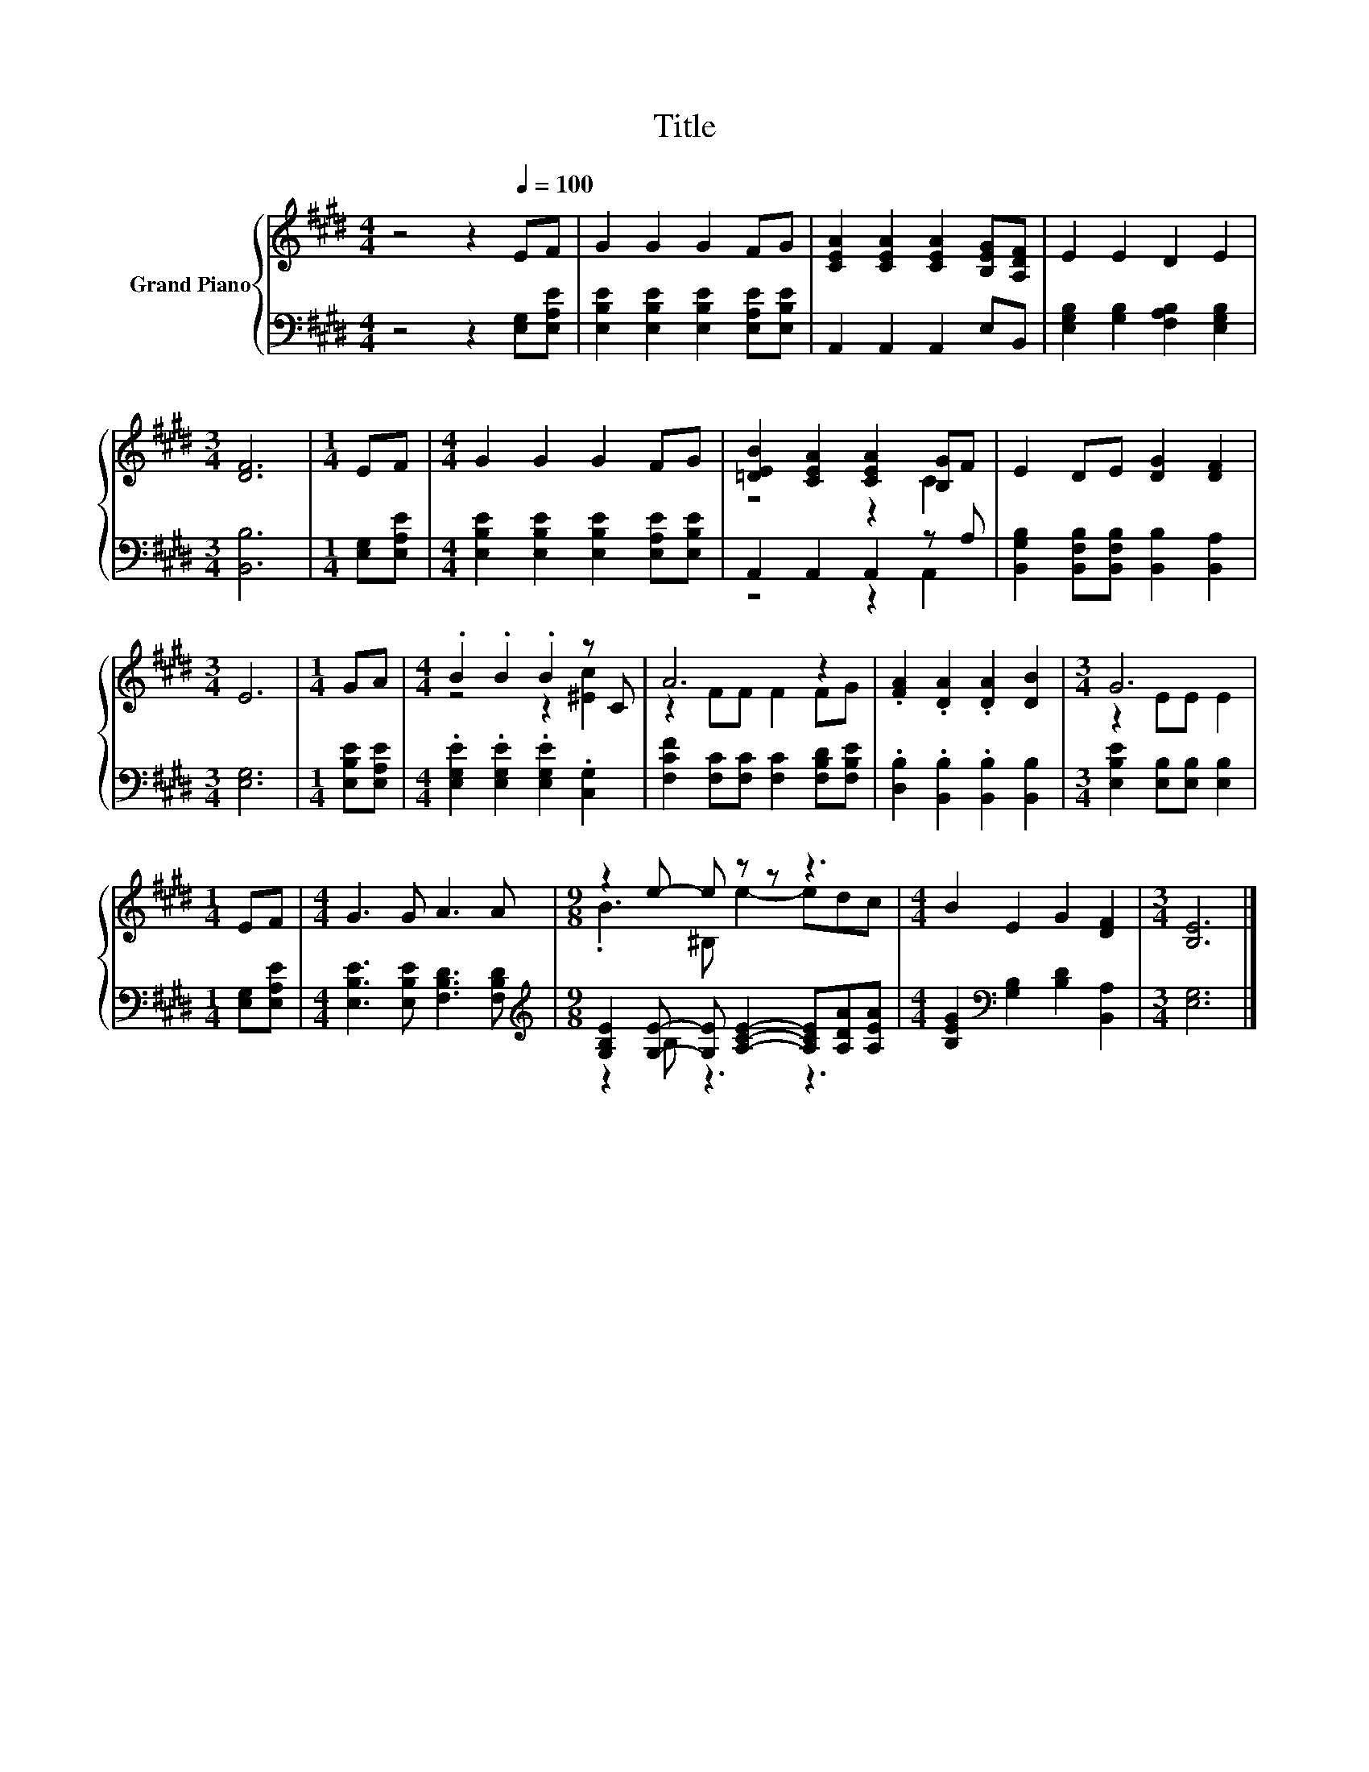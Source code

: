 X:1
T:Title
%%score { ( 1 3 ) | ( 2 4 ) }
L:1/8
M:4/4
K:E
V:1 treble nm="Grand Piano"
V:3 treble 
V:2 bass 
V:4 bass 
V:1
 z4 z2[Q:1/4=100] EF | G2 G2 G2 FG | [CEA]2 [CEA]2 [CEA]2 [B,EG][A,DF] | E2 E2 D2 E2 | %4
[M:3/4] [DF]6 |[M:1/4] EF |[M:4/4] G2 G2 G2 FG | [=DEB]2 [CEA]2 [CEA]2 [B,G]F | E2 DE [DG]2 [DF]2 | %9
[M:3/4] E6 |[M:1/4] GA |[M:4/4] .B2 .B2 .B2 z C | A6 z2 | .[FA]2 .[DA]2 .[DA]2 [DB]2 |[M:3/4] G6 | %15
[M:1/4] EF |[M:4/4] G3 G A3 A |[M:9/8] z2 e- e z z z3 |[M:4/4] B2 E2 G2 [DF]2 |[M:3/4] [B,E]6 |] %20
V:2
 z4 z2 [E,G,][E,A,E] | [E,B,E]2 [E,B,E]2 [E,B,E]2 [E,A,E][E,B,E] | A,,2 A,,2 A,,2 E,B,, | %3
 [E,G,B,]2 [G,B,]2 [F,A,B,]2 [E,G,B,]2 |[M:3/4] [B,,B,]6 |[M:1/4] [E,G,][E,A,E] | %6
[M:4/4] [E,B,E]2 [E,B,E]2 [E,B,E]2 [E,A,E][E,B,E] | A,,2 A,,2 A,,2 z A, | %8
 [B,,G,B,]2 [B,,F,B,][B,,F,B,] [B,,B,]2 [B,,A,]2 |[M:3/4] [E,G,]6 |[M:1/4] [E,B,E][E,A,E] | %11
[M:4/4] .[E,G,E]2 .[E,G,E]2 .[E,G,E]2 .[C,G,]2 | [F,CF]2 [F,C][F,C] [F,C]2 [F,B,D][F,B,E] | %13
 .[D,B,]2 .[B,,B,]2 .[B,,B,]2 [B,,B,]2 |[M:3/4] [E,B,E]2 [E,B,][E,B,] [E,B,]2 | %15
[M:1/4] [E,G,][E,A,E] |[M:4/4] [E,B,E]3 [E,B,E] [F,B,D]3 [F,B,D] | %17
[M:9/8][K:treble] [G,B,E]2 [G,E]- [G,E] [A,CE]2- [A,CE][A,DA][A,EA] | %18
[M:4/4] [B,EG]2[K:bass] [G,B,]2 [B,D]2 [B,,A,]2 |[M:3/4] [E,G,]6 |] %20
V:3
 x8 | x8 | x8 | x8 |[M:3/4] x6 |[M:1/4] x2 |[M:4/4] x8 | z4 z2 C2 | x8 |[M:3/4] x6 |[M:1/4] x2 | %11
[M:4/4] z4 z2 [^Ec]2 | z2 FF F2 FG | x8 |[M:3/4] z2 EE E2 |[M:1/4] x2 |[M:4/4] x8 | %17
[M:9/8] .B3 ^B, e2- edc |[M:4/4] x8 |[M:3/4] x6 |] %20
V:4
 x8 | x8 | x8 | x8 |[M:3/4] x6 |[M:1/4] x2 |[M:4/4] x8 | z4 z2 A,,2 | x8 |[M:3/4] x6 |[M:1/4] x2 | %11
[M:4/4] x8 | x8 | x8 |[M:3/4] x6 |[M:1/4] x2 |[M:4/4] x8 |[M:9/8][K:treble] z2 B, z3 z3 | %18
[M:4/4] x2[K:bass] x6 |[M:3/4] x6 |] %20


